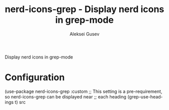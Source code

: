 #+title: nerd-icons-grep - Display nerd icons in grep-mode
#+author: Aleksei Gusev
#+language: en

#+html: <a href="https://www.gnu.org/software/emacs/"><img alt="GNU Emacs" src="https://img.shields.io/badge/GNU_Emacs-30.1%2B-%237F5AB6?logo=gnuemacs&logoColor=white"/></a>

Display nerd icons in grep-mode

#+html: <img src="https://github.com/hron/nerd-icons-grep/blob/main/screenshot.png?raw=true">

# * Installation
#
# The package is available from
# [[https://melpa.org/#/too-wide-minibuffer-mode][MELPA]].  After installation, activate the
# global minor mode with =M-x nerd-icons-grep RET=.

* Configuration


#+begin_src emacs-lisp
(use-package nerd-icons-grep
  :custom
  ;; This setting is a pre-requirement, so nerd-icons-grep can be displayed near
  ;; each heading
  (grep-use-headings t)
src
